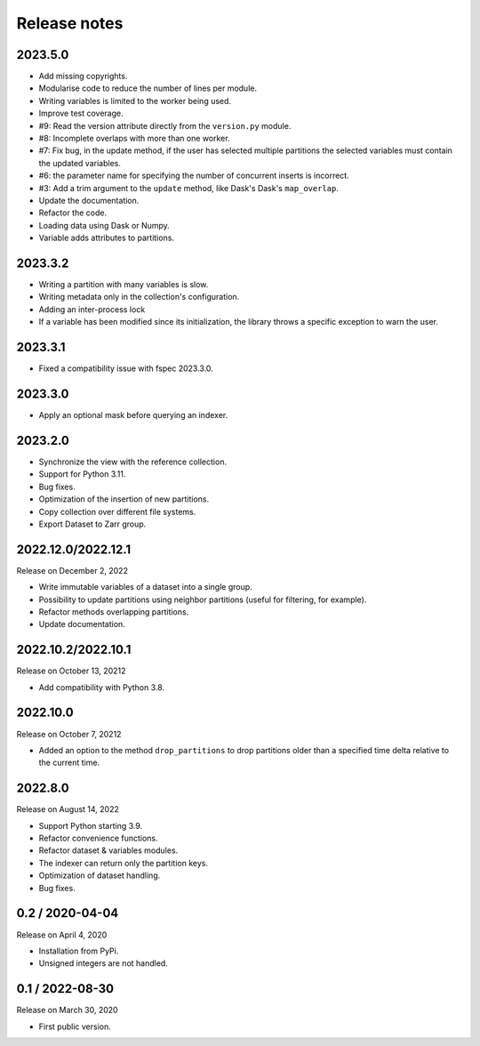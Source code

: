 Release notes
=============

2023.5.0
--------
* Add missing copyrights.
* Modularise code to reduce the number of lines per module.
* Writing variables is limited to the worker being used.
* Improve test coverage.
* #9: Read the version attribute directly from the ``version.py`` module.
* #8: Incomplete overlaps with more than one worker.
* #7: Fix bug, in the update method, if the user has selected multiple
  partitions the selected variables must contain the updated variables.
* #6: the parameter name for specifying the number of concurrent inserts is
  incorrect.
* #3: Add a trim argument to the ``update`` method, like Dask's Dask's
  ``map_overlap``.
* Update the documentation.
* Refactor the code.
* Loading data using Dask or Numpy.
* Variable adds attributes to partitions.

2023.3.2
--------
* Writing a partition with many variables is slow.
* Writing metadata only in the collection's configuration.
* Adding an inter-process lock
* If a variable has been modified since its initialization, the library throws a
  specific exception to warn the user.

2023.3.1
--------
* Fixed a compatibility issue with fspec 2023.3.0.

2023.3.0
--------
* Apply an optional mask before querying an indexer.

2023.2.0
--------
* Synchronize the view with the reference collection.
* Support for Python 3.11.
* Bug fixes.
* Optimization of the insertion of new partitions.
* Copy collection over different file systems.
* Export Dataset to Zarr group.

2022.12.0/2022.12.1
-------------------

Release on December 2, 2022

* Write immutable variables of a dataset into a single group.
* Possibility to update partitions using neighbor partitions (useful for
  filtering, for example).
* Refactor methods overlapping partitions.
* Update documentation.

2022.10.2/2022.10.1
-------------------

Release on October 13, 20212

* Add compatibility with Python 3.8.

2022.10.0
---------

Release on October 7, 20212

* Added an option to the method ``drop_partitions`` to drop partitions
  older than a specified time delta relative to the current time.

2022.8.0
--------

Release on August 14, 2022

* Support Python starting 3.9.
* Refactor convenience functions.
* Refactor dataset & variables modules.
* The indexer can return only the partition keys.
* Optimization of dataset handling.
* Bug fixes.

0.2 / 2020-04-04
----------------

Release on April 4, 2020

* Installation from PyPi.
* Unsigned integers are not handled.

0.1 / 2022-08-30
-----------------

Release on March 30, 2020

* First public version.

